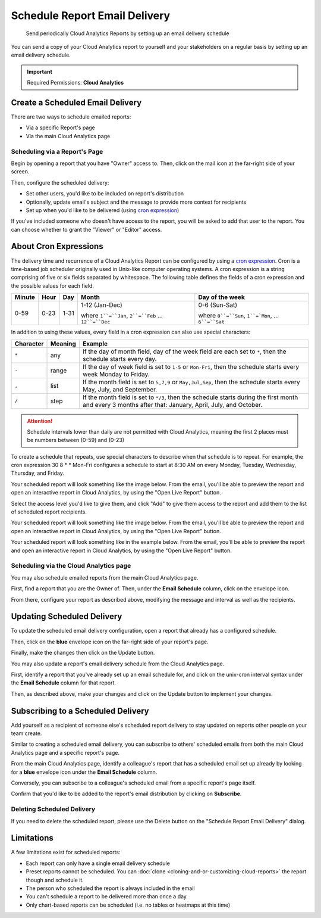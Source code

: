.. _cloud-analytics_schedule-report:

Schedule Report Email Delivery
==============================

.. epigraph::

   Send periodically Cloud Analytics Reports by setting up an email delivery schedule

You can send a copy of your Cloud Analytics report to yourself and your stakeholders on a regular basis by setting up an email delivery schedule.

.. IMPORTANT::

   Required Permissions: **Cloud Analytics**

Create a Scheduled Email Delivery
---------------------------------

There are two ways to schedule emailed reports:

* Via a specific Report's page
* Via the main Cloud Analytics page

Scheduling via a Report's Page
^^^^^^^^^^^^^^^^^^^^^^^^^^^^^^

Begin by opening a report that you have "Owner" access to. Then, click on the mail icon at the far-right side of your screen.

.. image:: ../_assets/schedulereport1.jpg
   :alt: A screenshot showing the location of the _Schedule Email Delivery_ icon

Then, configure the scheduled delivery:

* Set  other users, you'd like to be included on report's distribution
* Optionally, update email's subject and the message to provide more context for recipients
* Set up when you'd like to be delivered (using `cron expression <https://crontab.guru>`__)

.. image:: ../_assets/schedulereport2.jpg
   :alt: A screenshot showing the _Schedule Report Email Delivery_ modal dialog

If you've included someone who doesn't have access to the report, you will be asked to add that user to the report. You can choose whether to grant the "Viewer" or "Editor" access.

.. image:: ../_assets/image\ (28).png
   :alt: A screenshot showing the _Some recipients need access to this report_ modal dialog

About Cron Expressions
----------------------

The delivery time and recurrence of a Cloud Analytics Report can be configured by using a `cron expression <https://wikipedia.org/wiki/Cron#CRON_expression>`__. Cron is a time-based job scheduler originally used in Unix-like computer operating systems. A cron expression is a string comprising of five or six fields separated by whitespace. The following table defines the fields of a cron expression and the possible values for each field.

.. list-table::
   :header-rows: 1

   * - Minute
     - Hour
     - Day
     - Month
     - Day of the week
   * - 0-59
     - 0-23
     - 1-31
     - 1-12 (Jan-Dec)

       where ``1``=``Jan``, ``2``=``Feb`` ... ``12``=``Dec``

     - 0-6 (Sun-Sat)

       where ``0``=``Sun``, ``1``=`Mon``, ... ``6``=``Sat``

In addition to using these values, every field in a cron expression can also use special characters:

.. list-table::
   :header-rows: 1

   * - Character
     - Meaning
     - Example
   * - ``*``
     - any
     - If the day of month field, day of the week field are each set to ``*``, then the schedule starts every day.
   * - ``-``
     - range
     - If the day of week field is set to ``1-5`` or ``Mon-Fri``, then the schedule starts every week Monday to Friday.
   * - ``,``
     - list
     - If the month field is set to ``5,7,9`` or ``May,Jul,Sep``, then the schedule starts every May, July, and September.
   * - ``/``
     - step
     - If the month field is set to ``*/3``, then the schedule starts during the first month and every 3 months after that: January, April, July, and October.

.. ATTENTION::

   Schedule intervals lower than daily are not permitted with Cloud Analytics, meaning the first 2 places must be numbers between (0-59) and (0-23)

To create a schedule that repeats, use special characters to describe when that schedule is to repeat. For example, the cron expression 30 8 * * Mon-Fri configures a schedule to start at 8:30 AM on every Monday, Tuesday, Wednesday, Thursday, and Friday.

Your scheduled report will look something like the image below. From the email, you'll be able to preview the report and open an interactive report in Cloud Analytics, by using the "Open Live Report" button.

Select the access level you'd like to give them, and click "Add" to give them access to the report and add them to the list of scheduled report recipients.

.. image:: ../_assets/addpersonschedule.jpg
   :alt: A screenshot showing the _Some recipients need access to this report_ modal dialog

Your scheduled report will look something like the image below. From the email, you'll be able to preview the report and open an interactive report in Cloud Analytics, by using the "Open Live Report" button.

Your scheduled report will look something like in the example below. From the email, you'll be able to preview the report and open an interactive report in Cloud Analytics, by using the "Open Live Report" button.

.. image:: ../_assets/scheduledemail.jpg
   :alt: A screenshot showing the location of the _Open Live Report_ button

Scheduling via the Cloud Analytics page
^^^^^^^^^^^^^^^^^^^^^^^^^^^^^^^^^^^^^^^

You may also schedule emailed reports from the main Cloud Analytics page.

First, find a report that you are the Owner of. Then, under the **Email Schedule** column, click on the envelope icon.

.. image:: ../_assets/createschedule.jpg
   :alt: A screenshot showing the location of the _Create_ button under the _Email Schedule_ column

From there, configure your report as described above, modifying the message and interval as well as the recipients.

Updating Scheduled Delivery
---------------------------

To update the scheduled email delivery configuration, open a report that already has a configured schedule.

Then, click on the **blue** envelope icon on the far-right side of your report's page.

Finally, make the changes then click on the Update button.

.. image:: ../_assets/updateschedulereport.jpg
   :alt: A screenshot showing the location of the _Schedule Email Delivery_ icon

You may also update a report's email delivery schedule from the Cloud Analytics page.

First, identify a report that you've already set up an email schedule for, and click on the unix-cron interval syntax under the **Email Schedule** column for that report.

Then, as described above, make your changes and click on the Update button to implement your changes.

.. image:: ../_assets/cleanshot-2020-12-14-at-11.36.08.jpg
   :alt: A screenshot showing the location of the _Email Schedule_ column item

Subscribing to a Scheduled Delivery
-----------------------------------

Add yourself as a recipient of someone else's scheduled report delivery to stay updated on reports other people on your team create.

Similar to creating a scheduled email delivery, you can subscribe to others' scheduled emails from both the main Cloud Analytics page and a specific report's page.

From the main Cloud Analytics page, identify a colleague's report that has a scheduled email set up already by looking for a **blue** envelope icon under the **Email Schedule** column.

.. image:: ../_assets/subscribecloudschedule.jpg
   :alt: A screenshot showing the location of the _Schedule_ icon under the _Email Schedule_ column

Conversely, you can subscribe to a colleague's scheduled email from a specific report's page itself.

.. image:: ../_assets/subscribereportpage.jpg
   :alt: A screenshot showing the location of the _Schedule_ icon on a report page

Confirm that you'd like to be added to the report's email distribution by clicking on **Subscribe**.

.. image:: ../_assets/subscribeschedulereport.jpg
   :alt: A screenshot showing the confirmation dialog

Deleting Scheduled Delivery
^^^^^^^^^^^^^^^^^^^^^^^^^^^

If you need to delete the scheduled report, please use the Delete button on the "Schedule Report Email Delivery" dialog.

.. image:: ../_assets/updateschedule2.jpg
   :alt: A screenshot showing the _Schedule Report Email Delivery_ dialog

Limitations
-----------

A few limitations exist for scheduled reports:

* Each report can only have a single email delivery schedule
* Preset reports cannot be scheduled. You can :doc:`clone <cloning-and-or-customizing-cloud-reports>` the report though and schedule it.
* The person who scheduled the report is always included in the email
* You can't schedule a report to be delivered more than once a day.
* Only chart-based reports can be scheduled (i.e. no tables or heatmaps at this time)
